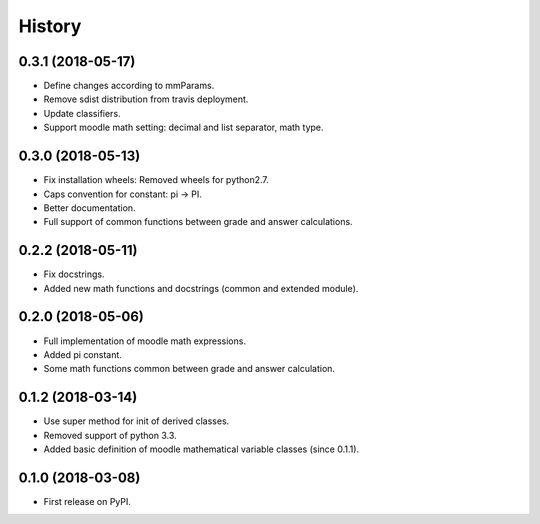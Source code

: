 =======
History
=======

0.3.1 (2018-05-17)
------------------

* Define changes according to mmParams.
* Remove sdist distribution from travis deployment.
* Update classifiers.
* Support moodle math setting: decimal and list separator, math type.

0.3.0 (2018-05-13)
------------------

* Fix installation wheels: Removed wheels for python2.7.
* Caps convention for constant: pi → PI.
* Better documentation.
* Full support of common functions between grade and answer calculations.

0.2.2 (2018-05-11)
------------------

* Fix docstrings.
* Added new math functions and docstrings (common and extended module).

0.2.0 (2018-05-06)
------------------

* Full implementation of moodle math expressions.
* Added pi constant.
* Some math functions common between grade and answer calculation.

0.1.2 (2018-03-14)
------------------

* Use super method for init of derived classes.
* Removed support of python 3.3.
* Added basic definition of moodle mathematical variable classes (since 0.1.1).

0.1.0 (2018-03-08)
------------------

* First release on PyPI.
